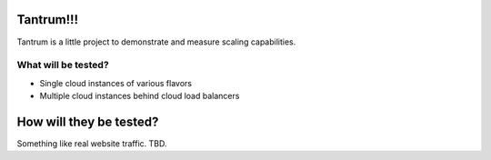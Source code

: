 Tantrum!!!
==========

Tantrum is a little project to demonstrate and measure scaling capabilities. 

What will be tested?
--------------------

- Single cloud instances of various flavors
- Multiple cloud instances behind cloud load balancers

How will they be tested?
========================
Something like real website traffic. TBD.
 
